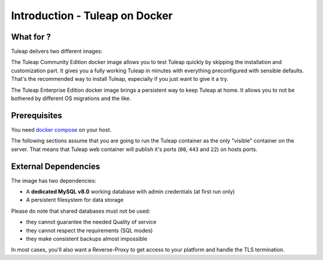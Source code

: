 Introduction - Tuleap on Docker
================================

What for ?
``````````

Tuleap delivers two different images:

The Tuleap Community Edition docker image allows you to test Tuleap quickly by skipping the installation and customization part.
It gives you a fully working Tuleap in minutes with everything preconfigured with sensible defaults.
That's the recommended way to install Tuleap, especially if you just want to give it a try.

The Tuleap Enterprise Edition docker image brings a persistent way to keep Tuleap at home. 
It allows you to not be bothered by different OS migrations and the like. 

Prerequisites
`````````````

You need `docker compose <https://docs.docker.com/compose/install/>`_ on your host.

The following sections assume that you are going to run the Tuleap container as the only "visible" container on the server.
That means that Tuleap web container will publish it's ports (``80``, ``443`` and ``22``) on hosts ports.

External Dependencies
`````````````````````

The image has two dependencies:

* A **dedicated MySQL v8.0** working database with admin credentials (at first run only)
* A persistent filesystem for data storage

Please do note that shared databases must not be used:

- they cannot guarantee the needed Quality of service
- they cannot respect the requirements (SQL modes)
- they make consistent backups almost impossible

In most cases, you'll also want a Reverse-Proxy to get access to your platform and handle the TLS termination.
